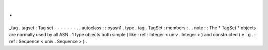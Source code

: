 .
.
_tag
.
tagset
:
Tag
set
-
-
-
-
-
-
-
.
.
autoclass
:
:
pyasn1
.
type
.
tag
.
TagSet
:
members
:
.
.
note
:
:
The
*
TagSet
*
objects
are
normally
used
by
all
ASN
.
1
type
objects
both
simple
(
like
:
ref
:
Integer
<
univ
.
Integer
>
)
and
constructed
(
e
.
g
.
:
ref
:
Sequence
<
univ
.
Sequence
>
)
.
